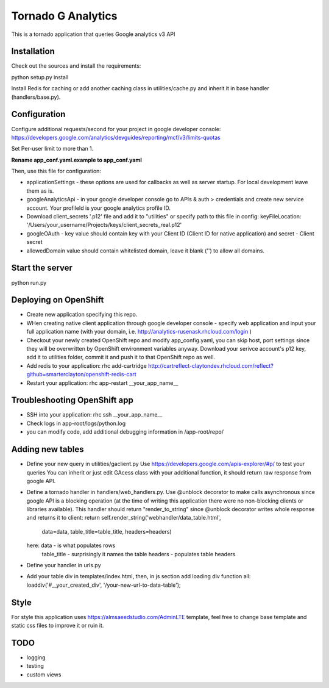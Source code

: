 ===================
Tornado G Analytics
===================

This is a tornado application that queries Google analytics v3 API

Installation
============

Check out the sources and install the requirements::

python setup.py install

Install Redis for caching or add another caching class in utilities/cache.py and inherit it in base handler
(handlers/base.py).

Configuration
=============

Configure additional requests/second for your project in google developer console:
https://developers.google.com/analytics/devguides/reporting/mcf/v3/limits-quotas

Set Per-user limit to more than 1.

**Rename app_conf.yaml.example to app_conf.yaml**

Then, use this file for configuration:

* applicationSettings - these options are used for callbacks as well as server startup. For local development
  leave them as is.

* googleAnalyticsApi - in your google developer console go to APIs & auth > credentials and create new service account.
  Your profileId is your google analytics profile ID.

* Download client_secrets '.p12' file and add it to "utilities" or specify path to this file in config:
  keyFileLocation: '/Users/your_username/Projects/keys/client_secrets_real.p12'

* googleOAuth - key value should contain key with your Client ID (Client ID for native application) and secret - Client secret
* allowedDomain value should contain whitelisted domain, leave it blank ('') to allow all domains.


Start the server
================

python run.py


Deploying on OpenShift
======================

* Create new application specifying this repo.
* WHen creating native client application through google developer console - specify web application and input your full
  application name (with your domain, i.e. http://analytics-rusenask.rhcloud.com/login )
* Checkout your newly created OpenShift repo and modify app_config.yaml, you can skip host, port settings since they will
  be overwritten by OpenShift environment variables anyway.
  Download your serivce account's p12 key, add it to utilities folder, commit it and push it to that OpenShift repo as well.
* Add redis to your application: rhc add-cartridge http://cartreflect-claytondev.rhcloud.com/reflect?github=smarterclayton/openshift-redis-cart

* Restart your application: rhc app-restart __your_app_name__

Troubleshooting OpenShift app
=============================

* SSH into your application: rhc ssh __your_app_name__
* Check logs in app-root/logs/python.log
* you can modify code, add additional debugging information in /app-root/repo/

Adding new tables
=================

* Define your new query in utilities/gaclient.py
  Use https://developers.google.com/apis-explorer/#p/ to test your queries
  You can inherit or just edit GAcess class with your additional function, it should return raw response from google
  API.
* Define a tornado handler in handlers/web_handlers.py. Use @unblock decorator to make calls asynchronous since
  google API is a blocking operation (at the time of writing this application there were no non-blocking clients or
  libraries available). This handler should return "render_to_string" since @unblock decorator writes whole response
  and returns it to client:
  return self.render_string('webhandler/data_table.html',
                                      data=data,
                                      table_title=table_title,
                                      headers=headers)
  here:  data - is what populates rows
         table_title - surprisingly it names the table
         headers - populates table headers
* Define your handler in urls.py
* Add your table div in templates/index.html, then, in js section add loading div function all:
  loaddiv('#__your_created_div', '/your-new-url-to-data-table');


Style
=====

For style this application uses https://almsaeedstudio.com/AdminLTE template, feel free to change base template and
static css files to improve it or ruin it.


TODO
====

* logging
* testing
* custom views